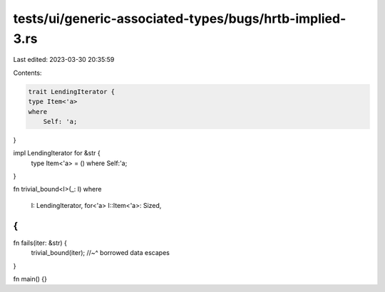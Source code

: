 tests/ui/generic-associated-types/bugs/hrtb-implied-3.rs
========================================================

Last edited: 2023-03-30 20:35:59

Contents:

.. code-block:: rs

    trait LendingIterator {
    type Item<'a>
    where
        Self: 'a;
}

impl LendingIterator for &str {
    type Item<'a> = () where Self:'a;
}

fn trivial_bound<I>(_: I)
where
    I: LendingIterator,
    for<'a> I::Item<'a>: Sized,
{
}

fn fails(iter: &str) {
    trivial_bound(iter);
    //~^ borrowed data escapes
}

fn main() {}


